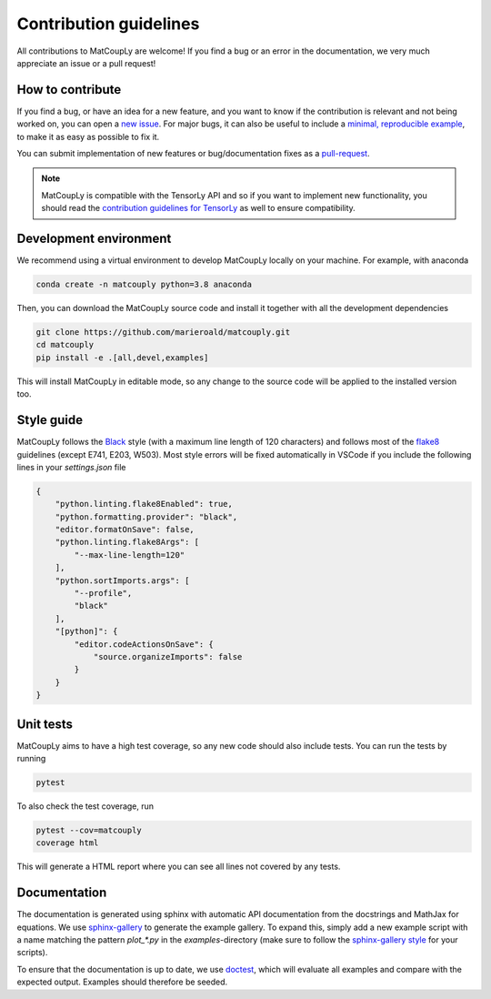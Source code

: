=======================
Contribution guidelines
=======================

All contributions to MatCoupLy are welcome! If you find a bug or an error in the documentation, we very much appreciate
an issue or a pull request!

-----------------
How to contribute
-----------------

If you find a bug, or have an idea for a new feature, and you want to know if the contribution is relevant and not
being worked on, you can open a `new issue <https://github.com/MarieRoald/matcouply/issues>`_. For major
bugs, it can also be useful to include a `minimal, reproducible example <https://stackoverflow.com/help/minimal-reproducible-example>`_,
to make it as easy as possible to fix it. 

You can submit implementation of new features or bug/documentation fixes as a `pull-request <https://github.com/MarieRoald/matcouply/pulls>`_. 

.. note::

	MatCoupLy is compatible with the TensorLy API and so if you want to implement new functionality, you should read the `contribution guidelines for TensorLy <http://tensorly.org/stable/development_guide/contributing.html>`_ as well to ensure compatibility. 


-----------------------
Development environment
-----------------------

We recommend using a virtual environment to develop MatCoupLy locally on your machine. For example, with anaconda

.. code:: bash

    conda create -n matcouply python=3.8 anaconda

Then, you can download the MatCoupLy source code and install it together with all the development dependencies

.. code:: bash

    git clone https://github.com/marieroald/matcouply.git
    cd matcouply
    pip install -e .[all,devel,examples]

This will install MatCoupLy in editable mode, so any change to the source code will be applied to the installed
version too.

-----------
Style guide
-----------

MatCoupLy follows the `Black <https://github.com/psf/black>`_ style (with a maximum line length of 120 characters) and
follows most of the `flake8 <https://flake8.pycqa.org/en/latest/>`_ guidelines (except E741, E203, W503). Most style errors
will be fixed automatically in VSCode if you include the following lines in your `settings.json` file

.. code:: json

    {
        "python.linting.flake8Enabled": true,
        "python.formatting.provider": "black",
        "editor.formatOnSave": false,
        "python.linting.flake8Args": [
            "--max-line-length=120"
        ],
        "python.sortImports.args": [
            "--profile",
            "black"
        ],
        "[python]": {
            "editor.codeActionsOnSave": {
                "source.organizeImports": false
            }
        }
    }

----------
Unit tests
----------

MatCoupLy aims to have a high test coverage, so any new code should also include tests. You can run the
tests by running

.. code:: bash

    pytest

To also check the test coverage, run

.. code:: bash

    pytest --cov=matcouply
    coverage html

This will generate a HTML report where you can see all lines not covered by any tests.

-------------
Documentation
-------------

The documentation is generated using sphinx with automatic API documentation from the docstrings and
MathJax for equations. We use `sphinx-gallery <https://sphinx-gallery.github.io/stable/index.html>`_
to generate the example gallery. To expand this, simply add a new example script with a name matching
the pattern `plot_*.py` in the `examples`-directory (make sure to follow the `sphinx-gallery style <https://sphinx-gallery.github.io/stable/syntax.html>`_
for your scripts).

To ensure that the documentation is up to date, we use `doctest <https://docs.python.org/3/library/doctest.html>`_,
which will evaluate all examples and compare with the expected output. Examples should therefore be seeded.

